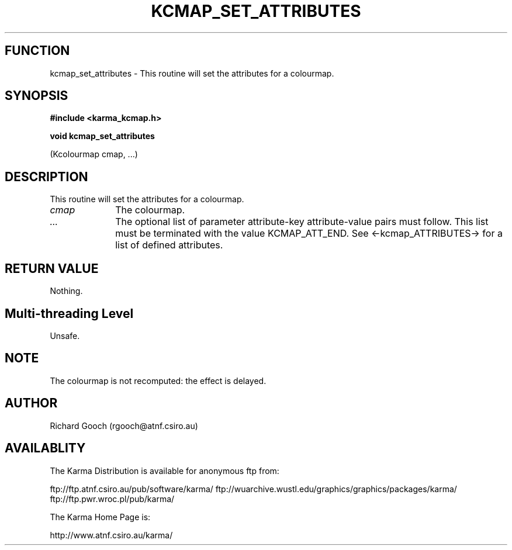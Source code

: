 .TH KCMAP_SET_ATTRIBUTES 3 "13 Nov 2005" "Karma Distribution"
.SH FUNCTION
kcmap_set_attributes \- This routine will set the attributes for a colourmap.
.SH SYNOPSIS
.B #include <karma_kcmap.h>
.sp
.B void kcmap_set_attributes
.sp
(Kcolourmap cmap, ...)
.SH DESCRIPTION
This routine will set the attributes for a colourmap.
.IP \fIcmap\fP 1i
The colourmap.
.IP \fI...\fP 1i
The optional list of parameter attribute-key attribute-value
pairs must follow. This list must be terminated with the value
KCMAP_ATT_END. See <-kcmap_ATTRIBUTES-> for a list of defined attributes.
.SH RETURN VALUE
Nothing.
.SH Multi-threading Level
Unsafe.
.SH NOTE
The colourmap is not recomputed: the effect is delayed.
.sp
.SH AUTHOR
Richard Gooch (rgooch@atnf.csiro.au)
.SH AVAILABLITY
The Karma Distribution is available for anonymous ftp from:

ftp://ftp.atnf.csiro.au/pub/software/karma/
ftp://wuarchive.wustl.edu/graphics/graphics/packages/karma/
ftp://ftp.pwr.wroc.pl/pub/karma/

The Karma Home Page is:

http://www.atnf.csiro.au/karma/
